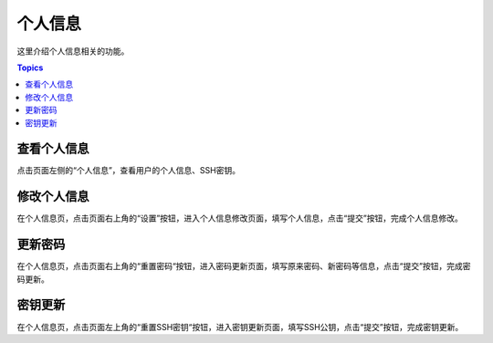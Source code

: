 个人信息
=========

这里介绍个人信息相关的功能。

.. contents:: Topics

.. _view_personal_info:

查看个人信息
````````````

点击页面左侧的“个人信息”，查看用户的个人信息、SSH密钥。

.. _modify_personal_info:

修改个人信息
````````````

在个人信息页，点击页面右上角的“设置”按钮，进入个人信息修改页面，填写个人信息，点击“提交”按钮，完成个人信息修改。

.. _update_password:

更新密码
`````````

在个人信息页，点击页面右上角的“重置密码“按钮，进入密码更新页面，填写原来密码、新密码等信息，点击“提交”按钮，完成密码更新。

.. _update_ssh_key:

密钥更新
`````````

在个人信息页，点击页面左上角的“重置SSH密钥“按钮，进入密钥更新页面，填写SSH公钥，点击“提交”按钮，完成密钥更新。